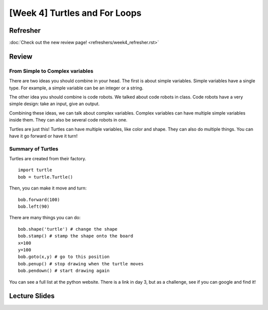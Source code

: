 [Week 4] Turtles and For Loops
=============================


Refresher
---------

:doc:`Check out the new review page! <refreshers/week4_refresher.rst>`


Review
------

From Simple to Complex variables
********************************

There are two ideas you should combine in your head. The first is about simple variables.
Simple variables have a single type.  For example, a simple variable can be an integer or a string.

The other idea you should combine is code robots.
We talked about code robots in class.
Code robots have a very simple design: take an input, give an output.

Combining these ideas, we can talk about complex variables.
Complex variables can have multiple simple variables inside them.
They can also be several code robots in one.

Turtles are just this!  Turtles can have multiple variables, like color and shape.
They can also do multiple things.  You can have it go forward or have it turn!

Summary of Turtles
******************

Turtles are created from their factory.
::
    import turtle
    bob = turtle.Turtle()

Then, you can make it move and turn:
::
    bob.forward(100)
    bob.left(90)



There are many things you can do:
::
    bob.shape('turtle') # change the shape
    bob.stamp() # stamp the shape onto the board
    x=100
    y=100
    bob.goto(x,y) # go to this position
    bob.penup() # stop drawing when the turtle moves
    bob.pendown() # start drawing again

You can see a full list at the python website.  There is a link in day 3, but as a challenge, see if you can google and find it!


Lecture Slides
--------------

.. raw:: html

    <iframe src="https://docs.google.com/presentation/d/1-ymaDvE_wJEEkWyUo3aS_QflL4d-3nIxxESQP649KrQ/embed?start=false&loop=false&delayms=3000" frameborder="0" width="960" height="569" allowfullscreen="true" mozallowfullscreen="true" webkitallowfullscreen="true"></iframe>
